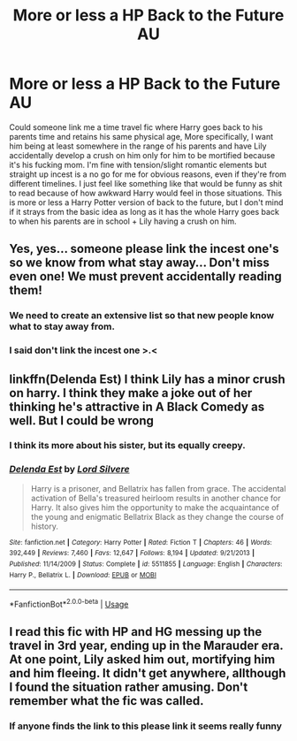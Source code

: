 #+TITLE: More or less a HP Back to the Future AU

* More or less a HP Back to the Future AU
:PROPERTIES:
:Score: 7
:DateUnix: 1530950534.0
:DateShort: 2018-Jul-07
:FlairText: Request
:END:
Could someone link me a time travel fic where Harry goes back to his parents time and retains his same physical age, More specifically, I want him being at least somewhere in the range of his parents and have Lily accidentally develop a crush on him only for him to be mortified because it's his fucking mom. I'm fine with tension/slight romantic elements but straight up incest is a no go for me for obvious reasons, even if they're from different timelines. I just feel like something like that would be funny as shit to read because of how awkward Harry would feel in those situations. This is more or less a Harry Potter version of back to the future, but I don't mind if it strays from the basic idea as long as it has the whole Harry goes back to when his parents are in school + Lily having a crush on him.


** Yes, yes... someone please link the incest one's so we know from what stay away... Don't miss even one! We must prevent accidentally reading them!
:PROPERTIES:
:Author: Edocsiru
:Score: 13
:DateUnix: 1530969067.0
:DateShort: 2018-Jul-07
:END:

*** We need to create an extensive list so that new people know what to stay away from.
:PROPERTIES:
:Author: sigyo
:Score: 8
:DateUnix: 1530970994.0
:DateShort: 2018-Jul-07
:END:


*** I said don't link the incest one >.<
:PROPERTIES:
:Score: 2
:DateUnix: 1530984471.0
:DateShort: 2018-Jul-07
:END:


** linkffn(Delenda Est) I think Lily has a minor crush on harry. I think they make a joke out of her thinking he's attractive in A Black Comedy as well. But I could be wrong
:PROPERTIES:
:Author: elizabater
:Score: 4
:DateUnix: 1530980525.0
:DateShort: 2018-Jul-07
:END:

*** I think its more about his sister, but its equally creepy.
:PROPERTIES:
:Author: XeshTrill
:Score: 2
:DateUnix: 1530985676.0
:DateShort: 2018-Jul-07
:END:


*** [[https://www.fanfiction.net/s/5511855/1/][*/Delenda Est/*]] by [[https://www.fanfiction.net/u/116880/Lord-Silvere][/Lord Silvere/]]

#+begin_quote
  Harry is a prisoner, and Bellatrix has fallen from grace. The accidental activation of Bella's treasured heirloom results in another chance for Harry. It also gives him the opportunity to make the acquaintance of the young and enigmatic Bellatrix Black as they change the course of history.
#+end_quote

^{/Site/:} ^{fanfiction.net} ^{*|*} ^{/Category/:} ^{Harry} ^{Potter} ^{*|*} ^{/Rated/:} ^{Fiction} ^{T} ^{*|*} ^{/Chapters/:} ^{46} ^{*|*} ^{/Words/:} ^{392,449} ^{*|*} ^{/Reviews/:} ^{7,460} ^{*|*} ^{/Favs/:} ^{12,647} ^{*|*} ^{/Follows/:} ^{8,194} ^{*|*} ^{/Updated/:} ^{9/21/2013} ^{*|*} ^{/Published/:} ^{11/14/2009} ^{*|*} ^{/Status/:} ^{Complete} ^{*|*} ^{/id/:} ^{5511855} ^{*|*} ^{/Language/:} ^{English} ^{*|*} ^{/Characters/:} ^{Harry} ^{P.,} ^{Bellatrix} ^{L.} ^{*|*} ^{/Download/:} ^{[[http://www.ff2ebook.com/old/ffn-bot/index.php?id=5511855&source=ff&filetype=epub][EPUB]]} ^{or} ^{[[http://www.ff2ebook.com/old/ffn-bot/index.php?id=5511855&source=ff&filetype=mobi][MOBI]]}

--------------

*FanfictionBot*^{2.0.0-beta} | [[https://github.com/tusing/reddit-ffn-bot/wiki/Usage][Usage]]
:PROPERTIES:
:Author: FanfictionBot
:Score: 1
:DateUnix: 1530980540.0
:DateShort: 2018-Jul-07
:END:


** I read this fic with HP and HG messing up the travel in 3rd year, ending up in the Marauder era. At one point, Lily asked him out, mortifying him and him fleeing. It didn't get anywhere, allthough I found the situation rather amusing. Don't remember what the fic was called.
:PROPERTIES:
:Author: Fredrik1994
:Score: 1
:DateUnix: 1530996657.0
:DateShort: 2018-Jul-08
:END:

*** If anyone finds the link to this please link it seems really funny
:PROPERTIES:
:Score: 1
:DateUnix: 1531109834.0
:DateShort: 2018-Jul-09
:END:
